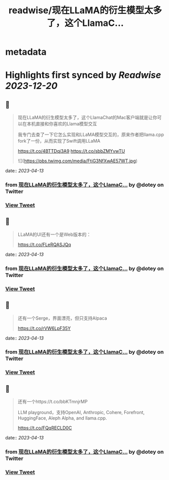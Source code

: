 :PROPERTIES:
:title: readwise/现在LLaMA的衍生模型太多了，这个LlamaC...
:END:


* metadata
:PROPERTIES:
:author: [[dotey on Twitter]]
:full-title: "现在LLaMA的衍生模型太多了，这个LlamaC..."
:category: [[tweets]]
:url: https://twitter.com/dotey/status/1646284321613926400
:image-url: https://pbs.twimg.com/profile_images/561086911561736192/6_g58vEs.jpeg
:END:

* Highlights first synced by [[Readwise]] [[2023-12-20]]
** 📌
#+BEGIN_QUOTE
现在LLaMA的衍生模型太多了，这个LlamaChat的Mac客户端就是让你可以在本机直接和你喜欢的Llama模型交互

我专门去查了一下它怎么实现和LLaMA模型交互的，原来作者把llama.cpp fork了一份，从而实现了Swift调用LLaMA

https://t.co/4BTTDqj3A9
https://t.co/sbbZMYvwTU 

![](https://pbs.twimg.com/media/FtjG3NfXwAE57WT.jpg) 
#+END_QUOTE
    date:: [[2023-04-13]]
*** from _现在LLaMA的衍生模型太多了，这个LlamaC..._ by @dotey on Twitter
*** [[https://twitter.com/dotey/status/1646284321613926400][View Tweet]]
** 📌
#+BEGIN_QUOTE
LLaMA的UI还有一个是Web版本的：

https://t.co/FLeRQASJQq 
#+END_QUOTE
    date:: [[2023-04-13]]
*** from _现在LLaMA的衍生模型太多了，这个LlamaC..._ by @dotey on Twitter
*** [[https://twitter.com/dotey/status/1646287007428014081][View Tweet]]
** 📌
#+BEGIN_QUOTE
还有一个Serge，界面漂亮，但只支持Alpaca

https://t.co/rVW6LpF35Y 
#+END_QUOTE
    date:: [[2023-04-13]]
*** from _现在LLaMA的衍生模型太多了，这个LlamaC..._ by @dotey on Twitter
*** [[https://twitter.com/dotey/status/1646287011538509828][View Tweet]]
** 📌
#+BEGIN_QUOTE
还有一个https://t.co/bbKTmnjrMP

LLM playground，支持OpenAI, Anthropic, Cohere, Forefront, HuggingFace, Aleph Alpha, and llama.cpp.

https://t.co/FQqRECLD0C 
#+END_QUOTE
    date:: [[2023-04-13]]
*** from _现在LLaMA的衍生模型太多了，这个LlamaC..._ by @dotey on Twitter
*** [[https://twitter.com/dotey/status/1646287015313391616][View Tweet]]